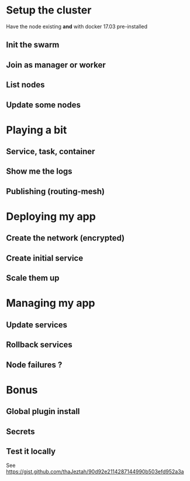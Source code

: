 * Setup the cluster
  Have the node existing *and* with docker 17.03 pre-installed
** Init the swarm
** Join as manager or worker
** List nodes
** Update some nodes
* Playing a bit
** Service, task, container
** Show me the logs
** Publishing (routing-mesh)
* Deploying my app
** Create the network (encrypted)
** Create initial service
** Scale them up
* Managing my app
** Update services
** Rollback services
** Node failures ?
* Bonus
** Global plugin install
** Secrets
** Test it locally
   See https://gist.github.com/thaJeztah/90d92e2114287144990b503efd952a3a
